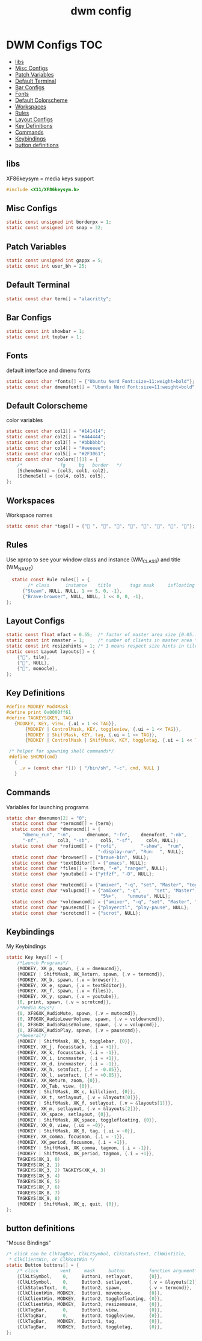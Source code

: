 #+title: dwm config
#+property: header-args :tangle config.h
* DWM Configs :TOC:
  - [[#libs][libs]]
  - [[#misc-configs][Misc Configs]]
  - [[#patch-variables][Patch Variables]]
  - [[#default-terminal][Default Terminal]]
  - [[#bar-configs][Bar Configs]]
  - [[#fonts][Fonts]]
  - [[#default-colorscheme][Default Colorscheme]]
  - [[#workspaces][Workspaces]]
  - [[#rules][Rules]]
  - [[#layout-configs][Layout Configs]]
  - [[#key-definitions][Key Definitions]]
  - [[#commands][Commands]]
  - [[#keybindings][Keybindings]]
  - [[#button-definitions][button definitions]]

** libs
XF86keysym = media keys support
#+begin_src c
  #include <X11/XF86keysym.h>
  #+end_src
** Misc Configs
 #+begin_src c
  static const unsigned int borderpx = 1;
  static const unsigned int snap = 32;
  #+end_src
** Patch Variables
 #+begin_src c
   static const unsigned int gappx = 5;
   static const int user_bh = 25;
   #+end_src
** Default Terminal
  #+begin_src c
    static const char term[] = "alacritty";
    #+end_src
** Bar Configs
  #+begin_src c
    static const int showbar = 1;
    static const int topbar = 1;
    #+end_src
** Fonts
default interface and dmenu fonts
  #+begin_src c
    static const char *fonts[] = {"Ubuntu Nerd Font:size=11:weight=bold"};
    static const char dmenufont[] = "Ubuntu Nerd Font:size=11:weight=bold";
    #+end_src
** Default Colorscheme
color variables
  #+begin_src c
    static const char col1[] = "#141414";
    static const char col2[] = "#444444";
    static const char col3[] = "#bbbbbb";
    static const char col4[] = "#eeeeee";
    static const char col5[] = "#2F3061";
    static const char *colors[][3] = {
        /*              fg     bg   border   */
        [SchemeNorm] = {col3, col1, col2},
        [SchemeSel] = {col4, col5, col5},
    };
    #+end_src
** Workspaces
Workspace names
  #+begin_src c
    static const char *tags[] = {" ", "", "", "", "", "", "", ""};
    #+end_src
** Rules
Use xprop to see your window class and instance (WM_CLASS) and title (WM_NAME)
  #+begin_src c
      static const Rule rules[] = {
            /* class      instance    title       tags mask     isfloating   monitor */
          {"Steam", NULL, NULL, 1 << 5, 0, -1}, 
          {"Brave-browser", NULL, NULL, 1 << 0, 0, -1},
    };
    #+end_src
** Layout Configs
  #+begin_src c
    static const float mfact = 0.55;  /* factor of master area size [0.05..0.95] */
    static const int nmaster = 1;     /* number of clients in master area */
    static const int resizehints = 1; /* 1 means respect size hints in tiled resizals */
    static const Layout layouts[] = {
        {"", tile}, 
        {"", NULL},
        {"", monocle},
    };
    #+end_src
** Key Definitions
  #+begin_src c
        #define MODKEY Mod4Mask
        #define print 0x0000ff61
        #define TAGKEYS(KEY, TAG)                                                      \
           {MODKEY, KEY, view, {.ui = 1 << TAG}},                                       \
               {MODKEY | ControlMask, KEY, toggleview, {.ui = 1 << TAG}},               \
               {MODKEY | ShiftMask, KEY, tag, {.ui = 1 << TAG}},                        \
               {MODKEY | ControlMask | ShiftMask, KEY, toggletag, {.ui = 1 << TAG}},
        
         /* helper for spawning shell commands*/
         #define SHCMD(cmd)                                                             \
           {                                                                            \
             .v = (const char *[]) { "/bin/sh", "-c", cmd, NULL }                       \
           }
      #+end_src
** Commands
Variables for launching programs
  #+begin_src c
    static char dmenumon[2] = "0";
      static const char *termcmd[] = {term};
      static const char *dmenucmd[] = {
          "dmenu_run", "-m",      dmenumon, "-fn",    dmenufont, "-nb",     col1,
          "-nf",       col3, "-sb",    col5, "-sf",     col4, NULL};
      static const char *roficmd[] = {"rofi",         "-show",  "run",
                                      "-display-run", "Run:  ", NULL};
      static const char *browser[] = {"brave-bin", NULL};
      static const char *textEditor[] = {"emacs", NULL};
      static const char *files[] = {term, "-e", "ranger", NULL};
      static const char *youtube[] = {"ytfzf", "-D", NULL};
      
      static const char *mutecmd[] = {"amixer", "-q", "set", "Master", "toggle", NULL};
      static const char *volupcmd[] = {"amixer", "-q",     "set", "Master",
                                       "5%+",    "unmute", NULL};
      static const char *voldowncmd[] = {"amixer", "-q", "set", "Master", "5%-", "unmute", NULL};
      static const char *pausecmd[] = {"playerctl", "play-pause", NULL};
      static const char *scrotcmd[] = {"scrot", NULL};

      #+end_src
** Keybindings
My Keybindings
  #+begin_src c
    static Key keys[] = {
        /*Launch Programs*/
        {MODKEY, XK_p, spawn, {.v = dmenucmd}},
        {MODKEY | ShiftMask, XK_Return, spawn, {.v = termcmd}},
        {MODKEY, XK_b, spawn, {.v = browser}},
        {MODKEY, XK_e, spawn, {.v = textEditor}},
        {MODKEY, XK_f, spawn, {.v = files}},
        {MODKEY, XK_y, spawn, {.v = youtube}},
        {0, print, spawn, {.v = scrotcmd}},
        /*Media Keys*/
        {0, XF86XK_AudioMute, spawn, {.v = mutecmd}},
        {0, XF86XK_AudioLowerVolume, spawn, {.v = voldowncmd}},
        {0, XF86XK_AudioRaiseVolume, spawn, {.v = volupcmd}},
        {0, XF86XK_AudioPlay, spawn, {.v = pausecmd}},
        /*General*/
        {MODKEY | ShiftMask, XK_b, togglebar, {0}},
        {MODKEY, XK_j, focusstack, {.i = +1}},
        {MODKEY, XK_k, focusstack, {.i = -1}},
        {MODKEY, XK_i, incnmaster, {.i = +1}},
        {MODKEY, XK_d, incnmaster, {.i = -1}},
        {MODKEY, XK_h, setmfact, {.f = -0.05}},
        {MODKEY, XK_l, setmfact, {.f = +0.05}},
        {MODKEY, XK_Return, zoom, {0}},
        {MODKEY, XK_Tab, view, {0}},
        {MODKEY | ShiftMask, XK_c, killclient, {0}},
        {MODKEY, XK_t, setlayout, {.v = &layouts[0]}},
        {MODKEY | ShiftMask, XK_f, setlayout, {.v = &layouts[1]}},
        {MODKEY, XK_m, setlayout, {.v = &layouts[2]}},
        {MODKEY, XK_space, setlayout, {0}},
        {MODKEY | ShiftMask, XK_space, togglefloating, {0}},
        {MODKEY, XK_0, view, {.ui = ~0}},
        {MODKEY | ShiftMask, XK_0, tag, {.ui = ~0}},
        {MODKEY, XK_comma, focusmon, {.i = -1}},
        {MODKEY, XK_period, focusmon, {.i = +1}},
        {MODKEY | ShiftMask, XK_comma, tagmon, {.i = -1}},
        {MODKEY | ShiftMask, XK_period, tagmon, {.i = +1}},
        TAGKEYS(XK_1, 0)
        TAGKEYS(XK_2, 1)
        TAGKEYS(XK_3, 2) TAGKEYS(XK_4, 3)
        TAGKEYS(XK_5, 4)
        TAGKEYS(XK_6, 5)
        TAGKEYS(XK_7, 6) 
        TAGKEYS(XK_8, 7)
        TAGKEYS(XK_9, 8)
        {MODKEY | ShiftMask, XK_q, quit, {0}},
    };
    #+end_src
** button definitions
"Mouse Bindings"
  #+begin_src c
    /* click can be ClkTagBar, ClkLtSymbol, ClkStatusText, ClkWinTitle,
     ,* ClkClientWin, or ClkRootWin */
    static Button buttons[] = {
        /* click        vent     mask     button         function argument*/
        {ClkLtSymbol,    0,     Button1, setlayout,      {0}},
        {ClkLtSymbol,    0,     Button3, setlayout,      {.v = &layouts[2]}},
        {ClkStatusText,  0,     Button2, spawn,          {.v = termcmd}},
        {ClkClientWin, MODKEY,  Button1, movemouse,      {0}},
        {ClkClientWin, MODKEY,  Button2, togglefloating, {0}},
        {ClkClientWin, MODKEY,  Button3, resizemouse,    {0}},
        {ClkTagBar,      0,     Button1, view,           {0}},
        {ClkTagBar,      0,     Button3, toggleview,     {0}},
        {ClkTagBar,    MODKEY,  Button1, tag,            {0}},
        {ClkTagBar,    MODKEY,  Button3, toggletag,      {0}},
    };
    #+end_src

